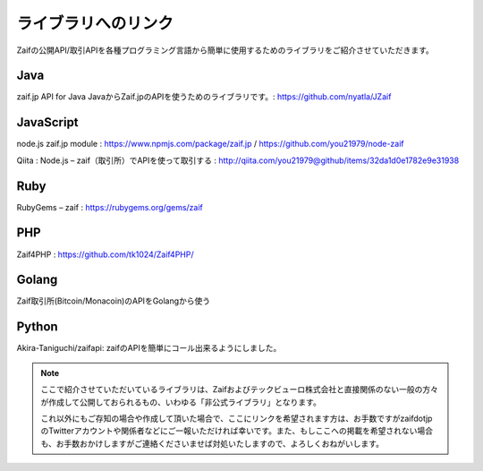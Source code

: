 ===========================
 ライブラリへのリンク
===========================

Zaifの公開API/取引APIを各種プログラミング言語から簡単に使用するためのライブラリをご紹介させていただきます。

Java
========
zaif.jp API for Java JavaからZaif.jpのAPIを使うためのライブラリです。: https://github.com/nyatla/JZaif

JavaScript
========
node.js zaif.jp module : https://www.npmjs.com/package/zaif.jp / https://github.com/you21979/node-zaif

Qiita : Node.js – zaif（取引所）でAPIを使って取引する : http://qiita.com/you21979@github/items/32da1d0e1782e9e31938

Ruby
========
RubyGems – zaif : https://rubygems.org/gems/zaif

PHP
========
Zaif4PHP : https://github.com/tk1024/Zaif4PHP/

Golang
========
Zaif取引所(Bitcoin/Monacoin)のAPIをGolangから使う

Python
========
Akira-Taniguchi/zaifapi: zaifのAPIを簡単にコール出来るようにしました。

.. note::

    ここで紹介させていただいているライブラリは、Zaifおよびテックビューロ株式会社と直接関係のない一般の方々が作成して公開しておられるもの、いわゆる「非公式ライブラリ」となります。

    これ以外にもご存知の場合や作成して頂いた場合で、ここにリンクを希望されます方は、お手数ですがzaifdotjpのTwitterアカウントや関係者などにご一報いただければ幸いです。また、もしここへの掲載を希望されない場合も、お手数おかけしますがご連絡くださいませば対処いたしますので、よろしくおねがいします。
